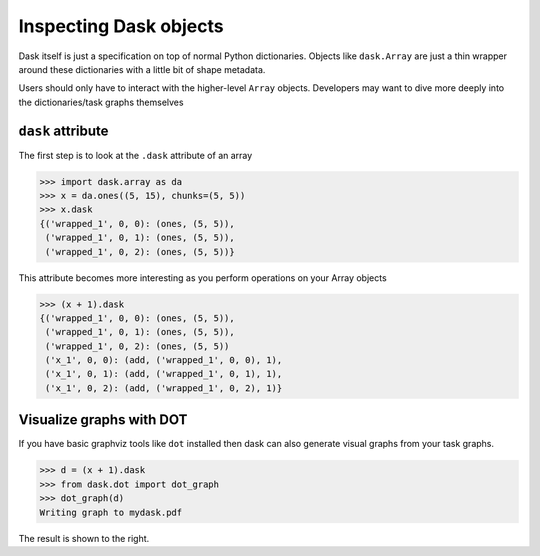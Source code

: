 Inspecting Dask objects
=======================

Dask itself is just a specification on top of normal Python dictionaries.
Objects like ``dask.Array`` are just a thin wrapper around these dictionaries
with a little bit of shape metadata.

Users should only have to interact with the higher-level ``Array`` objects.
Developers may want to dive more deeply into the dictionaries/task graphs
themselves


``dask`` attribute
------------------

The first step is to look at the ``.dask`` attribute of an array

.. code-block:: python

   >>> import dask.array as da
   >>> x = da.ones((5, 15), chunks=(5, 5))
   >>> x.dask
   {('wrapped_1', 0, 0): (ones, (5, 5)),
    ('wrapped_1', 0, 1): (ones, (5, 5)),
    ('wrapped_1', 0, 2): (ones, (5, 5))}

This attribute becomes more interesting as you perform operations on your Array
objects

.. code-block:: python

   >>> (x + 1).dask
   {('wrapped_1', 0, 0): (ones, (5, 5)),
    ('wrapped_1', 0, 1): (ones, (5, 5)),
    ('wrapped_1', 0, 2): (ones, (5, 5))
    ('x_1', 0, 0): (add, ('wrapped_1', 0, 0), 1),
    ('x_1', 0, 1): (add, ('wrapped_1', 0, 1), 1),
    ('x_1', 0, 2): (add, ('wrapped_1', 0, 2), 1)}


Visualize graphs with DOT
-------------------------

.. image:: images/simple-dask.png
   :width: 40 %
   :align: right
   :alt: basic ones + 1 graph

If you have basic graphviz tools like ``dot`` installed then dask can also
generate visual graphs from your task graphs.

.. code-block:: python

   >>> d = (x + 1).dask
   >>> from dask.dot import dot_graph
   >>> dot_graph(d)
   Writing graph to mydask.pdf

The result is shown to the right.
